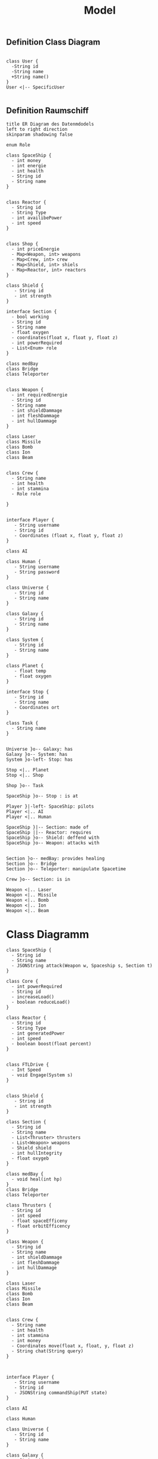 #+TITLE: Model

** Definition Class Diagram
#+BEGIN_SRC plantuml :file example.svg

class User {
  -String id
  -String name
  +String name()
}
User <|-- SpecificUser

#+END_SRC

#+RESULTS:
[[file:example.svg]]

** Definition Raumschiff
#+BEGIN_SRC plantuml :file ERDiagram.png
title ER Diagram des Datenmdodels
left to right direction
skinparam shadowing false

enum Role

class SpaceShip {
  - int money
  - int energie
  - int health
  - String id
  - String name
}


class Reactor {
  - String id
  - String Type
  - int availibePower
  - int speed
}


class Shop {
  - int priceEnergie
  - Map<Weapon, int> weapons
  - Map<Crew, int> crew
  - Map<Shield, int> shiels
  - Map<Reactor, int> reactors
}

class Shield {
   - String id
   - int strength
}

interface Section {
  - bool working
  - String id
  - String name
  - float oxygen
  - coordinates(float x, float y, float z)
  - int powerRequired
  - List<Enum> role
}

class medBay
class Bridge
class Teleporter


class Weapon {
  - int requiredEnergie
  - String id
  - String name
  - int shieldDammage
  - int fleshDammage
  - int hullDammage
}

class Laser
class Missile
class Bomb
class Ion
class Beam


class Crew {
  - String name
  - int health
  - int stammina
  - Role role

}


interface Player {
   - String username
   - String id
   - Coordinates (float x, float y, float z)
}

class AI

class Human {
   - String username
   - String password
}

class Universe {
   - String id
   - String name
}

class Galaxy {
   - String id
   - String name
}

class System {
   - String id
   - String name
}

class Planet {
   - float temp
   - float oxygen
}

interface Stop {
   - String id
   - String name
   - Coordinates ort
}

class Task {
  - String name
}


Universe }o-- Galaxy: has
Galaxy }o-- System: has
System }o-left- Stop: has

Stop <|.. Planet
Stop <|.. Shop

Shop }o-- Task

SpaceShip }o-- Stop : is at

Player }|-left- SpaceShip: pilots
Player <|.. AI
Player <|.. Human

SpaceShip }|-- Section: made of
SpaceShip ||-- Reactor: requires
SpaceShip }o-- Shield: deffend with
SpaceShip }o-- Weapon: attacks with


Section }o-- medBay: provides healing
Section }o-- Bridge
Section }o-- Teleporter: manipulate Spacetime

Crew }o-- Section: is in

Weapon <|.. Laser
Weapon <|.. Missile
Weapon <|.. Bomb
Weapon <|.. Ion
Weapon <|.. Beam
#+END_SRC

#+RESULTS:
[[file:ERDiagram.png]]


* Class Diagramm

#+BEGIN_SRC plantuml :file classDiagram.png
class SpaceShip {
  - String id
  - String name
  - JSONString attack(Weapon w, Spaceship s, Section t)
}

class Core {
  - int powerRequired
  - String id
  - increaseLoad()
  - boolean reduceLoad()
}

class Reactor {
  - String id
  - String Type
  - int generatedPower
  - int speed
  - boolean boost(float percent)
}


class FTLDrive {
  - Int Speed
  - void Engage(System s)
}


class Shield {
   - String id
   - int strength
}

class Section {
  - String id
  - String name
  - List<Thruster> thrusters
  - List<Weapon> weapons
  - Shield shield
  - int hullIntegrity
  - float oxygeb
}

class medBay {
  - void heal(int hp)
}
class Bridge
class Teleporter

class Thrusters {
  - String id
  - int speed
  - float spaceEfficeny
  - float orbitEfficency
}

class Weapon {
  - String id
  - String name
  - int shieldDammage
  - int fleshDammage
  - int hullDammage
}

class Laser
class Missile
class Bomb
class Ion
class Beam


class Crew {
  - String name
  - int health
  - int stammina
  - int money
  - Coordinates move(float x, float, y, float z)
  - String chat(String query)
}



interface Player {
   - String username
   - String id
   - JSONString commandShip(PUT state)
}

class AI

class Human

class Universe {
   - String id
   - String name
}

class Galaxy {
   - String id
   - String name
}

class System {
   - String id
   - String name
}

class Planet {
   - String name
   - String id
   - float temp
   - float oxygen
}


Universe }o-- Galaxy: has
Galaxy }o-- System: has
System }o-- Planet: has
SpaceShip ||-right- Planet : home port

Player }|-- SpaceShip: pilots
Player <|.up. AI
Player <|.up. Human

SpaceShip }|-- Subsystems: affected by
SpaceShip }|-- Section: made of
SpaceShip ||-- Core: requires

Core }|-- Thrusters: move in systems
Core }o-- FTLDrive: move between systems
Core ||-- Reactor: powered by

Section }o-- Weapon: attacks with
Section }o-- Shield: deffend with
Section }o-- medBay: provides healing
Section }o-- Bridge
Section }o-- Teleporter: manipulate Spacetime

Crew }o-- Section: is in

Weapon <|.. Laser
Weapon <|.. Missile
Weapon <|.. Bomb
Weapon <|.. Ion
Weapon <|.. Beam

#+END_SRC

#+RESULTS:
[[file:classDiagram.png]]


file raumschiff.png
hip {
d
ame



rRequired
d
Load()
reduceLoad()


r {
d
ype
ratedPower
d
boost(float percent)



ve {
d
age(System s)



tems {
d
ame
ax
urrent


 {
id
ength


n {
d
ame
uster> thrusters
pon> weapons
hield
Integrity
ygeb


 {
l(int hp)


rter

ers {
d
d
aceEfficeny
bitEfficency


 {
d
ame
ldDammage
hDammage
Dammage



e






ame
th
mina
y
tes move(float x, float, y, float z)
hat(String query)




ayer {
username
id
ing commandShip(PUT state)






se {
id
name


 {
id
name


 {
id
name


 {
name
id
emp
xygen



- Galaxy: has
System: has
Docks: has
-right- Planet : home port

anet
ck


SpaceShip: pilots
. AI
. Human

-- Subsystems: affected by
-- Section: made of
-- Core: requires

rusters: move in systems
LDrive: move between systems
actor: powered by

 Weapon: attacks with
 Shield: deffend with
 medBay: provides healing
 Bridge
 Teleporter: manipulate Spacetime

ction: is in

Laser
Missile
Bomb
Ion
Beam




chiff.png]]
